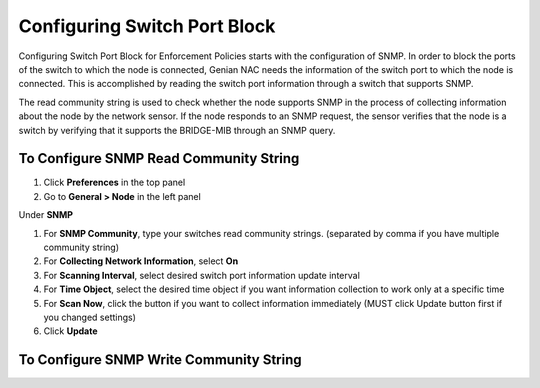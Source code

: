 Configuring Switch Port Block
=============================

Configuring Switch Port Block for Enforcement Policies starts with the configuration of SNMP. In order to block the ports of the switch
to which the node is connected, Genian NAC needs the information of the switch port to which the node is connected. This is accomplished
by reading the switch port information through a switch that supports SNMP.

The read community string is used to check whether the node supports SNMP in the process of collecting information about the node by
the network sensor. If the node responds to an SNMP request, the sensor verifies that the node is a switch by verifying that
it supports the BRIDGE-MIB through an SNMP query.

To Configure SNMP Read Community String
---------------------------------------

#. Click **Preferences** in the top panel
#. Go to **General > Node** in the left panel

Under **SNMP**

#. For **SNMP Community**, type your switches read community strings. (separated by comma if you have multiple community string)
#. For **Collecting Network Information**, select **On**
#. For **Scanning Interval**, select desired switch port information update interval
#. For **Time Object**, select the desired time object if you want information collection to work only at a specific time
#. For **Scan Now**, click the button if you want to collect information immediately (MUST click Update button first if you changed settings)
#. Click **Update**

To Configure SNMP Write Community String
----------------------------------------

